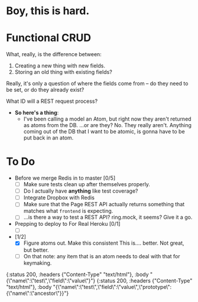 * Boy, this is hard.
* Functional CRUD
  What, really, is the difference between:
  1. Creating a new thing with new fields.
  2. Storing an old thing with existing fields?
  Really, it's only a question of where the fields come from -- do they need to be set,
  or do they already exist?

  What ID will a REST request process?

  + *So here's a thing*:
    - I've been calling a model an Atom, but right now they aren't returned as atoms from the DB.
      ...or are they?
      No. They really aren't. Anything coming out of the DB that I want to be atomic, is gonna
      have to be put back in an atom.

* To Do
  - Before we merge Redis in to master [0/5]
    - [ ] Make sure tests clean up after themselves properly.
    - [ ] Do I actually have *anything* like test coverage?
    - [ ] Integrate Dropbox with Redis
    - [ ] Make sure that the Page REST API actually returns something that matches what
      ~frontend~ is expecting.
    - [ ] ...is there a way to test a REST API?
      ring.mock, it seems? Give it a go.

  - Prepping to deploy to For Real Heroku [0/1]
    - [ ]
  - [1/2]
    - [X] Figure atoms out. Make this consistent
      This is.... better. Not great, but better.
    - [ ] On that note: any item that is an atom needs to deal with that for keymaking.


{:status 200, :headers {"Content-Type" "text/html"}, :body "{\"name\":\"test\",\"field\":\"value\"}"}
{:status 200, :headers {"Content-Type" "text/html"}, :body "{\"name\":\"test\",\"field\":\"value\",\"prototype\":{\"name\":\"ancestor\"}}"}
